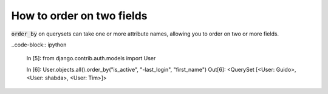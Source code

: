 How to order on two fields
========================================================================

:code:`order_by` on querysets can take one or more attribute names, allowing you to order on two or more fields.

..code-block:: ipython

    In [5]: from django.contrib.auth.models import User

    In [6]: User.objects.all().order_by("is_active", "-last_login", "first_name")
    Out[6]: <QuerySet [<User: Guido>, <User: shabda>, <User: Tim>]>

